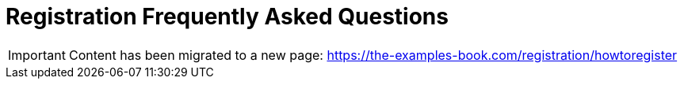 = Registration Frequently Asked Questions

[IMPORTANT]
====
Content has been migrated to a new page: https://the-examples-book.com/registration/howtoregister
====